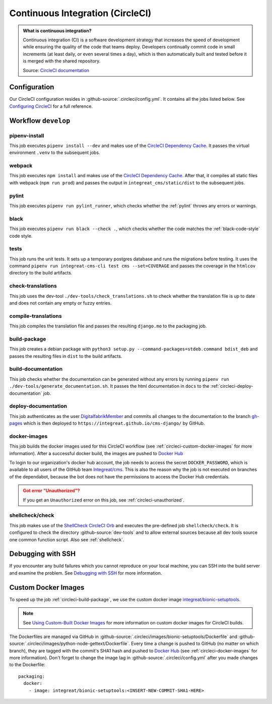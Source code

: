 *********************************
Continuous Integration (CircleCI)
*********************************

.. admonition:: What is continuous integration?

   Continuous integration (CI) is a software development strategy that increases the speed of development while ensuring
   the quality of the code that teams deploy. Developers continually commit code in small increments (at least daily, or
   even several times a day), which is then automatically built and tested before it is merged with the shared repository.

   Source: `CircleCI documentation <https://circleci.com/continuous-integration/>`__


Configuration
=============

Our CircleCI configuration resides in :github-source:`.circleci/config.yml`.
It contains all the jobs listed below.
See `Configuring CircleCI <https://circleci.com/docs/2.0/configuration-reference/>`__ for a full reference.


Workflow ``develop``
====================

.. image:: images/circleci-main-workflow.png
    :alt: CircleCI main workflow

pipenv-install
--------------

This job executes ``pipenv install --dev`` and makes use of the `CircleCI Dependency Cache <https://circleci.com/docs/2.0/caching/>`__.
It passes the virtual environment ``.venv`` to the subsequent jobs.

webpack
-------

This job executes ``npm install`` and makes use of the `CircleCI Dependency Cache <https://circleci.com/docs/2.0/caching/>`__.
After that, it compiles all static files with webpack (``npm run prod``) and passes the output in
``integreat_cms/static/dist`` to the subsequent jobs.

pylint
------

This job executes ``pipenv run pylint_runner``, which checks whether the :ref:`pylint` throws any errors or warnings.

black
-----

This job executes ``pipenv run black --check .``, which checks whether the code matches the :ref:`black-code-style` code style.

tests
-----

This job runs the unit tests. It sets up a temporary postgres database and runs the migrations before testing.
It uses the command ``pipenv run integreat-cms-cli test cms --set=COVERAGE`` and
passes the coverage in the ``htmlcov`` directory to the build artifacts.

check-translations
------------------

This job uses the dev-tool ``./dev-tools/check_translations.sh`` to check whether the translation file is up to date and
does not contain any empty or fuzzy entries.

compile-translations
--------------------

This job compiles the translation file and passes the resulting ``django.mo`` to the packaging job.

.. _circleci-build-package:

build-package
-------------

This job creates a debian package with ``python3 setup.py --command-packages=stdeb.command bdist_deb`` and passes the
resulting files in ``dist`` to the build artifacts.

build-documentation
-------------------

This job checks whether the documentation can be generated without any errors by running
``pipenv run ./dev-tools/generate_documentation.sh``.
It passes the html documentation in ``docs`` to the :ref:`circleci-deploy-documentation` job.

.. _circleci-deploy-documentation:

deploy-documentation
--------------------

This job authenticates as the user `DigitalfabrikMember <https://github.com/DigitalfabrikMember>`_ and commits all changes to the
documentation to the branch `gh-pages <https://github.com/Integreat/cms-django/tree/gh-pages>`_
which is then deployed to ``https://integreat.github.io/cms-django/`` by GitHub.

.. _circleci-docker-images:

docker-images
-------------
This job builds the docker images used for this CircleCI workflow (see :ref:`circleci-custom-docker-images` for more information).
After a successful docker build, the images are pushed to `Docker Hub <https://hub.docker.com/u/integreat>`__

To login to our organization's docker hub account, the job needs to access the secret ``DOCKER_PASSWORD``, which is
available to all users of the GitHub team `Integreat/cms <https://github.com/orgs/Integreat/teams/cms>`__.
This is also the reason why the job is not executed on branches of the dependabot, because the bot does not have the
permissions to access the Docker Hub credentials.

.. admonition:: Got error "Unauthorized"?
    :class: error

    If you get an ``Unauthorized`` error on this job, see :ref:`circleci-unauthorized`.

.. _circleci-shellcheck:

shellcheck/check
----------------

This job makes use of the `ShellCheck CircleCI Orb <https://circleci.com/developer/orbs/orb/circleci/shellcheck>`_ and
executes the pre-defined job ``shellcheck/check``. It is configured to check the directory :github-source:`dev-tools`
and to allow external sources because all dev tools source one common function script. Also see :ref:`shellcheck`.


Debugging with SSH
==================

If you encounter any build failures which you cannot reproduce on your local machine, you can SSH into the build
server and examine the problem. See `Debugging with SSH <https://circleci.com/docs/2.0/ssh-access-jobs/>`__ for
more information.


.. _circleci-custom-docker-images:

Custom Docker Images
====================

To speed up the job :ref:`circleci-build-package`, we use the custom docker image
`integreat/bionic-setuptools <https://hub.docker.com/r/integreat/bionic-setuptools>`__.

.. Note::

    See `Using Custom-Built Docker Images <https://circleci.com/docs/2.0/custom-images/>`__ for more information on custom
    docker images for CircleCI builds.

The Dockerfiles are managed via GitHub in :github-source:`.circleci/images/bionic-setuptools/Dockerfile` and
:github-source:`.circleci/images/python-node-gettext/Dockerfile`.
Every time a change is pushed to GitHub (no matter on which branch), they are tagged with the commit's SHA1 hash and
pushed to `Docker Hub <https://hub.docker.com/u/integreat>`__ (see :ref:`circleci-docker-images` for more information).
Don't forget to change the image tag in :github-source:`.circleci/config.yml` after you made changes to the Dockerfile::

  packaging:
    docker:
      - image: integreat/bionic-setuptools:<INSERT-NEW-COMMIT-SHA1-HERE>
